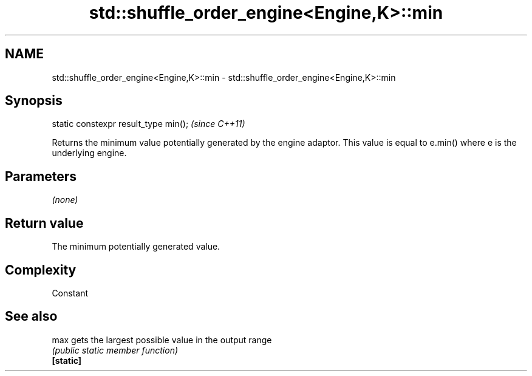 .TH std::shuffle_order_engine<Engine,K>::min 3 "2020.03.24" "http://cppreference.com" "C++ Standard Libary"
.SH NAME
std::shuffle_order_engine<Engine,K>::min \- std::shuffle_order_engine<Engine,K>::min

.SH Synopsis

  static constexpr result_type min();  \fI(since C++11)\fP

  Returns the minimum value potentially generated by the engine adaptor. This value is equal to e.min() where e is the underlying engine.

.SH Parameters

  \fI(none)\fP

.SH Return value

  The minimum potentially generated value.

.SH Complexity

  Constant

.SH See also



  max      gets the largest possible value in the output range
           \fI(public static member function)\fP
  \fB[static]\fP





